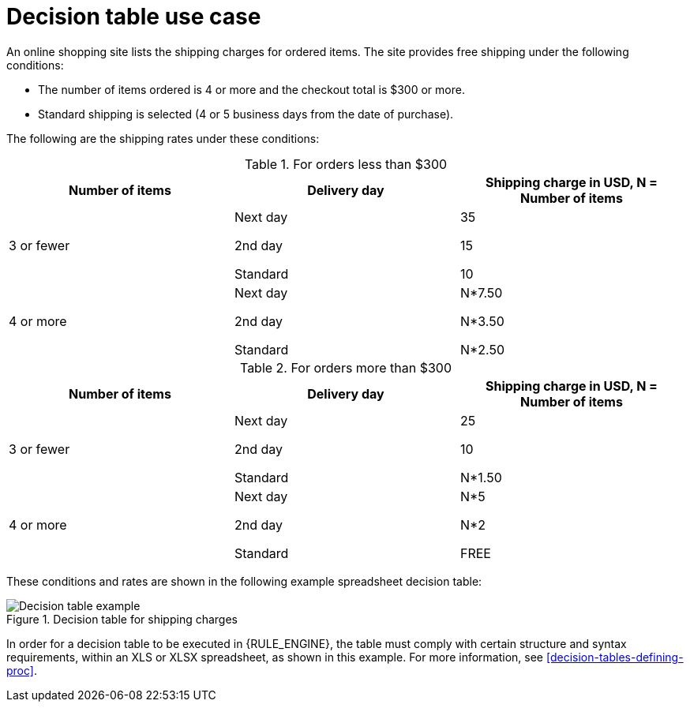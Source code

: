 [id='decision-tables-use-case-con']
= Decision table use case

An online shopping site lists the shipping charges for ordered items. The site provides free shipping under the following conditions:

* The number of items ordered is 4 or more and the checkout total is $300 or more.
* Standard shipping is selected (4 or 5 business days from the date of purchase).

The following are the shipping rates under these conditions:

.For orders less than $300
[cols="1,1,1", options="header"]
|===
|
								Number of items

|
								Delivery day

|
								Shipping charge in USD, N = Number of items


|

3 or fewer
| Next day


2nd day


Standard
|

35

15

10
|

4 or more
|

Next day


2nd day


Standard

|N*7.50

N*3.50

N*2.50

|===

.For orders more than $300
[cols="1,1,1", options="header"]
|===
|
								Number of items

|
								Delivery day

|
								Shipping charge in USD, N = Number of items


|

3 or fewer
|Next day

2nd day

Standard
|25

10

N*1.50
|4 or more
|Next day

2nd day

Standard
|N*5

N*2

FREE
|===


These conditions and rates are shown in the following example spreadsheet decision table:

.Decision table for shipping charges
image::language-reference/decision-table-example-02.png[Decision table example]

In order for a decision table to be executed in {RULE_ENGINE}, the table must comply with certain structure and syntax requirements, within an XLS or XLSX spreadsheet, as shown in this example. For more information, see xref:decision-tables-defining-proc[].

